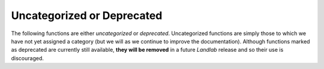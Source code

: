 Uncategorized or Deprecated
===========================

The following functions are either *uncategorized* or *deprecated*. Uncategorized functions are simply
those to which we have not yet assigned a category (but we will as we continue to improve the
documentation).
Although functions marked as deprecated are currently still available, **they will be removed** in
a future *Landlab* release and so their use is discouraged.

.. jinja:: llcats
  
  .. currentmodule:: landlab
    
  {% for grid, label in [('RasterModelGrid', 'Raster'), ('HexModelGrid', 'Hex'), ('RadialModelGrid', 'Radial'), ('VoronoiDelaunayGrid', 'Voronoi'), ('FramedVoronoiGrid', 'FramedVoronoi')] %}
  
  .. tab:: {{ label }}
    
    {% for cat, label in [('uncategorized', 'Uncategorized'), ('deprecated', 'Deprecated')] %}
    
      .. tab:: {{label}}
      
        .. autosummary::
          :nosignatures:
        
          {% for func in grids[grid][cat] %}
            ~{{func}}      
          {% endfor %}
    {% endfor %}
  {% endfor %}
  
